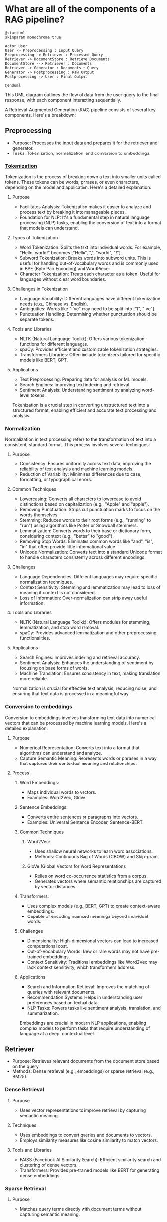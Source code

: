 :PROPERTIES:
:GPTEL_MODEL: gpt-4o
:GPTEL_BACKEND: ChatGPT
:GPTEL_SYSTEM: You are a large language model living in Emacs and a helpful assistant. Respond concisely.
:GPTEL_BOUNDS: ((689 . 1068) (1116 . 1247) (1249 . 1354) (1371 . 1524) (1582 . 1796) (1809 . 2094) (2121 . 2534) (2566 . 2830) (2855 . 3120) (3138 . 3488) (3507 . 3656) (3669 . 3894) (3917 . 4619) (4635 . 4913) (4938 . 5123) (5141 . 5517) (5547 . 5709) (5714 . 5947) (5952 . 5961) (5984 . 6050) (6077 . 6189) (6195 . 6214) (6231 . 6348) (6403 . 6544) (6564 . 6705) (6711 . 7009) (7015 . 7455) (7469 . 8916) (8935 . 9075) (9088 . 9234) (9252 . 9375) (9392 . 9516))
:END:

* What are all of the components of a RAG pipeline?

#+begin_src plantuml
@startuml
skinparam monochrome true

actor User
User -> Preprocessing : Input Query
Preprocessing -> Retriever : Processed Query
Retriever -> DocumentStore : Retrieve Documents
DocumentStore --> Retriever : Documents
Retriever -> Generator : Documents + Query
Generator -> Postprocessing : Raw Output
Postprocessing -> User : Final Output

@enduml
#+end_src

[[file:diagrams/rag_pipeline_components.svg]]

This UML diagram outlines the flow of data from the user query to the final response, with each component interacting sequentially.

A Retrieval-Augmented Generation (RAG) pipeline consists of several key components. Here's a breakdown:

** Preprocessing
- Purpose: Processes the input data and prepares it for the retriever and generator.
- Tasks: Tokenization, normalization, and conversion to embeddings.

*** [[file:preprocessor/tokenization.org][Tokenization]]
Tokenization is the process of breaking down a text into smaller units called tokens. These tokens can be words, phrases, or even characters, depending on the model and application. Here's a detailed explanation:

**** Purpose
- Facilitates Analysis: Tokenization makes it easier to analyze and process text by breaking it into manageable pieces.
- Foundation for NLP: It's a fundamental step in natural language processing (NLP) tasks, enabling the conversion of text into a format that models can understand.

**** Types of Tokenization
- Word Tokenization: Splits the text into individual words. For example, "Hello, world!" becomes ["Hello", ",", "world", "!"].
- Subword Tokenization: Breaks words into subword units. This is useful for handling out-of-vocabulary words and is commonly used in BPE (Byte Pair Encoding) and WordPiece.
- Character Tokenization: Treats each character as a token. Useful for languages without clear word boundaries.

**** Challenges in Tokenization
- Language Variability: Different languages have different tokenization needs (e.g., Chinese vs. English).
- Ambiguities: Words like "I've" may need to be split into ["I", "'ve"].
- Punctuation Handling: Determining whether punctuation should be separate tokens.

**** Tools and Libraries
- NLTK (Natural Language Toolkit): Offers various tokenization functions for different languages.
- spaCy: Provides efficient and customizable tokenization strategies.
- Transformers Libraries: Often include tokenizers tailored for specific models like BERT, GPT.

**** Applications
- Text Preprocessing: Preparing data for analysis or ML models.
- Search Engines: Improving text indexing and retrieval.
- Sentiment Analysis: Understanding sentiment by analyzing word-level tokens.

Tokenization is a crucial step in converting unstructured text into a structured format, enabling efficient and accurate text processing and analysis.
*** Normalization
Normalization in text processing refers to the transformation of text into a consistent, standard format. This process involves several techniques:

**** Purpose
- Consistency: Ensures uniformity across text data, improving the reliability of text analysis and machine learning models.
- Reduction of Variability: Minimizes differences due to case, formatting, or typographical errors.

**** Common Techniques
- Lowercasing: Converts all characters to lowercase to avoid distinctions based on capitalization (e.g., "Apple" and "apple").
- Removing Punctuation: Strips out punctuation marks to focus on the words themselves.
- Stemming: Reduces words to their root forms (e.g., "running" to "run") using algorithms like Porter or Snowball stemmers.
- Lemmatization: Converts words to their base or dictionary form, considering context (e.g., "better" to "good").
- Removing Stop Words: Eliminates common words like "and", "is", "in" that often provide little informational value.
- Unicode Normalization: Converts text into a standard Unicode format to handle characters consistently across different encodings.

**** Challenges
- Language Dependencies: Different languages may require specific normalization techniques.
- Context Sensitivity: Stemming and lemmatization may lead to loss of meaning if context is not considered.
- Loss of Information: Over-normalization can strip away useful information.

**** Tools and Libraries
- NLTK (Natural Language Toolkit): Offers modules for stemming, lemmatization, and stop word removal.
- spaCy: Provides advanced lemmatization and other preprocessing functionalities.

**** Applications
- Search Engines: Improves indexing and retrieval accuracy.
- Sentiment Analysis: Enhances the understanding of sentiment by focusing on base forms of words.
- Machine Translation: Ensures consistency in text, making translation more reliable.

Normalization is crucial for effective text analysis, reducing noise, and ensuring that text data is processed in a meaningful way.
*** Conversion to embeddings
Conversion to embeddings involves transforming text data into numerical vectors that can be processed by machine learning models. Here's a detailed explanation:

**** Purpose

- Numerical Representation: Converts text into a format that algorithms can understand and analyze.
- Capture Semantic Meaning: Represents words or phrases in a way that captures their contextual meaning and relationships.

**** Process

***** Word Embeddings:
- Maps individual words to vectors.
- Examples: Word2Vec, GloVe.

***** Sentence Embeddings:
- Converts entire sentences or paragraphs into vectors.
- Examples: Universal Sentence Encoder, Sentence-BERT.

***** Common Techniques

****** Word2Vec:
- Uses shallow neural networks to learn word associations.
- Methods: Continuous Bag of Words (CBOW) and Skip-gram.

****** GloVe (Global Vectors for Word Representation):
- Relies on word co-occurrence statistics from a corpus.
- Generates vectors where semantic relationships are captured by vector distances.

***** Transformers:
- Uses complex models (e.g., BERT, GPT) to create context-aware embeddings.
- Capable of encoding nuanced meanings beyond individual words.

***** Challenges

- Dimensionality: High-dimensional vectors can lead to increased computational cost.
- Out-of-Vocabulary Words: New or rare words may not have pre-trained embeddings.
- Context Sensitivity: Traditional embeddings like Word2Vec may lack context sensitivity, which transformers address.

***** Applications

- Search and Information Retrieval: Improves the matching of queries with relevant documents.
- Recommendation Systems: Helps in understanding user preferences based on textual data.
- NLP Tasks: Powers tasks like sentiment analysis, translation, and summarization.

Embeddings are crucial in modern NLP applications, enabling complex models to perform tasks that require understanding of language at a deep, contextual level.
** Retriever
- Purpose: Retrieves relevant documents from the document store based on the query.
- Methods: Dense retrieval (e.g., embeddings) or sparse retrieval (e.g., BM25).
*** Dense Retrieval

***** Purpose
- Uses vector representations to improve retrieval by capturing semantic meaning.

***** Techniques
- Uses embeddings to convert queries and documents to vectors.
- Employs similarity measures like cosine similarity to match vectors.

***** Tools and Libraries
- FAISS (Facebook AI Similarity Search): Efficient similarity search and clustering of dense vectors.
- Transformers: Provides pre-trained models like BERT for generating dense embeddings.

*** Sparse Retrieval

***** Purpose
- Matches query terms directly with document terms without capturing semantic meaning.

***** Techniques
- Uses term frequency-inverse document frequency (TF-IDF) and BM25 for scoring.

***** Tools and Libraries
- Lucene: High-performance text search engine library.
- Elasticsearch: Distributed, RESTful search engine built on Lucene.

*** Challenges

- Scalability: Handling large document collections efficiently.
- Balance: Choosing between speed (sparse) and accuracy (dense).

*** Applications

- Search Engines: Retrieval of relevant documents or web pages.
- Question Answering: Finding potential answers from large text corpora.

Retrievers are essential for narrowing down a vast amount of information to the most relevant data for further processing.
** Document Store
- Purpose: Stores the documents or data that the model will reference.
- Examples: Elasticsearch, PostgreSQL, or simple in-memory storage.

** Generator
- Purpose: Generates text or answers using retrieved documents and a language model.
- Examples: Fine-tuned transformer models like BERT, GPT-3.

** Postprocessing
- Purpose: Refines the output generated by the model.
- Tasks: Filtering, ranking, or formatting the output for the user.

** Feedback Loop
- Purpose: Incorporates user feedback to improve the system over time.
- Methods: Reinforcement learning, user corrections.
* Questions
** [[*Common Techniques][what is "Porter or Snowball stemmers"?]]
** [[*Challenges][what is "high-dimensional vectors"?]]
